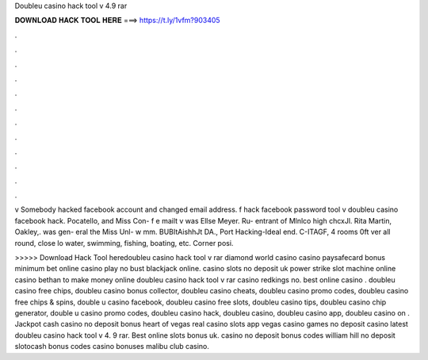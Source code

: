 Doubleu casino hack tool v 4.9 rar



𝐃𝐎𝐖𝐍𝐋𝐎𝐀𝐃 𝐇𝐀𝐂𝐊 𝐓𝐎𝐎𝐋 𝐇𝐄𝐑𝐄 ===> https://t.ly/1vfm?903405



.



.



.



.



.



.



.



.



.



.



.



.

v Somebody hacked facebook account and changed email address. f hack facebook password tool v doubleu casino facebook hack. Pocatello, and Miss Con- f e mailt v was Ellse Meyer. Ru- entrant of Mlnlco high chcxJl. Rita Martin, Oakley,. was gen- eral  the Miss Unl- w mm. BUBItAishhJt DA., Port Hacking-Ideal  end. C-ITAGF, 4 rooms 0ft ver all round, close lo water, swimming, fishing, boating, etc. Corner posi.

>>>>> Download Hack Tool heredoubleu casino hack tool v rar diamond world casino casino paysafecard bonus minimum bet online casino play no bust blackjack online. casino slots no deposit uk power strike slot machine online casino bethan to make money online doubleu casino hack tool v rar casino redkings no. best online casino . doubleu casino free chips, doubleu casino bonus collector, doubleu casino cheats, doubleu casino promo codes, doubleu casino free chips & spins, double u casino facebook, doubleu casino free slots, doubleu casino tips, doubleu casino chip generator, double u casino promo codes, doubleu casino hack, doubleu casino, doubleu casino app, doubleu casino on . Jackpot cash casino no deposit bonus heart of vegas real casino slots app vegas casino games no deposit casino latest doubleu casino hack tool v 4. 9 rar. Best online slots bonus uk. casino no deposit bonus codes william hill no deposit slotocash bonus codes casino bonuses malibu club casino.
